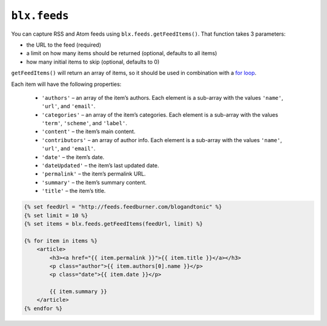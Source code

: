 ``blx.feeds``
===============

You can capture RSS and Atom feeds using ``blx.feeds.getFeedItems()``. That function takes 3 parameters:

* the URL to the feed (required)
* a limit on how many items should be returned (optional, defaults to all items)
* how many initial items to skip (optional, defaults to 0)

``getFeedItems()`` will return an array of items, so it should be used in combination with a `for loop <http://twig.sensiolabs.org/doc/tags/for.html>`_.

Each item will have the following properties:


    * ``'authors'`` – an array of the item’s authors. Each element is a sub-array with the values ``'name'``, ``'url'``, and ``'email'``.
    * ``'categories'`` – an array of the item’s categories. Each element is a sub-array with the values ``'term'``, ``'scheme'``, and ``'label'``.
    * ``'content'`` – the item’s main content.
    * ``'contributors'`` – an array of author info. Each element is a sub-array with the values ``'name'``, ``'url'``, and ``'email'``.
    * ``'date'`` – the item’s date.
    * ``'dateUpdated'`` – the item’s last updated date.
    * ``'permalink'`` – the item’s permalink URL.
    * ``'summary'`` – the item’s summary content.
    * ``'title'`` – the item’s title.

.. code-block:: html

    {% set feedUrl = "http://feeds.feedburner.com/blogandtonic" %}
    {% set limit = 10 %}
    {% set items = blx.feeds.getFeedItems(feedUrl, limit) %}

    {% for item in items %}
        <article>
            <h3><a href="{{ item.permalink }}">{{ item.title }}</a></h3>
            <p class="author">{{ item.authors[0].name }}</p>
            <p class="date">{{ item.date }}</p>

            {{ item.summary }}
        </article>
    {% endfor %}
